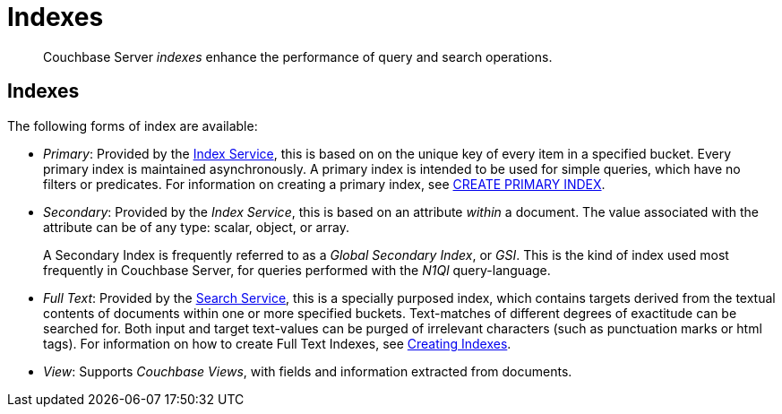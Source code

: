 = Indexes
:page-aliases: understanding-couchbase:services-and-indexes/indexes/indexes,concepts:indexing

[abstract]
Couchbase Server _indexes_ enhance the performance of query and search operations.

== Indexes

The following forms of index are available:

* _Primary_: Provided by the xref:services-and-indexes/services/index-service.adoc[Index Service], this is based on on the unique key of every item in a specified bucket.
Every primary index is maintained asynchronously.
A primary index is intended to be used for simple queries, which have no filters or predicates.
For information on creating a primary index, see xref:n1ql:n1ql-language-reference/createprimaryindex.adoc[CREATE PRIMARY INDEX].
* _Secondary_: Provided by the _Index Service_, this is based on an attribute _within_ a document.
The value associated with the attribute can be of any type: scalar, object, or array.
+
A Secondary Index is frequently referred to as a _Global Secondary Index_, or _GSI_.
This is the kind of index used most frequently in Couchbase Server, for queries performed with the _N1Ql_ query-language.

* _Full Text_: Provided by the xref:services-and-indexes/services/search-service.adoc[Search Service], this is a specially purposed index, which contains targets derived from the textual contents of documents within one or more specified buckets.
Text-matches of different degrees of exactitude can be searched for.
Both input and target text-values can be purged of irrelevant characters (such as punctuation marks or html tags).
For information on how to create Full Text Indexes, see xref:fts:fts-creating-indexes.adoc[Creating Indexes].
* _View_: Supports _Couchbase Views_, with fields and information extracted from documents.
